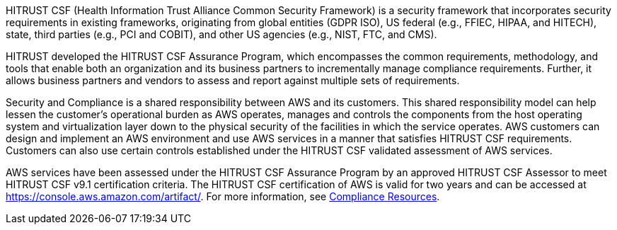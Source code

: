 // Replace the content in <>
// Briefly describe the software. Use consistent and clear branding. 
// Include the benefits of using the software on AWS, and provide details on usage scenarios.

HITRUST CSF (Health Information Trust Alliance Common Security Framework) is a security framework that incorporates security requirements in existing frameworks, originating from global entities (GDPR ISO), US federal (e.g., FFIEC, HIPAA, and HITECH), state, third parties (e.g., PCI and COBIT), and other US agencies (e.g., NIST, FTC, and CMS).

HITRUST developed the HITRUST CSF Assurance Program, which encompasses the common requirements, methodology, and tools that enable both an organization and its business partners to incrementally manage compliance requirements. Further, it allows business partners and vendors to assess and report against multiple sets of requirements.

Security and Compliance is a shared responsibility between AWS and its customers. This shared responsibility model can help lessen the customer’s operational burden as AWS operates, manages and controls the components from the host operating system and virtualization layer down to the physical security of the facilities in which the service operates. AWS customers can design and implement an AWS environment and use AWS services in a manner that satisfies HITRUST CSF requirements. Customers can also use certain controls established under the HITRUST CSF validated assessment of AWS services.

AWS services have been assessed under the HITRUST CSF Assurance Program by an approved HITRUST CSF Assessor to meet HITRUST CSF v9.1 certification criteria. The HITRUST CSF certification of AWS is valid for two years and can be accessed at https://console.aws.amazon.com/artifact/[https://console.aws.amazon.com/artifact/^]. For more information, see https://aws.amazon.com/compliance/resources/[Compliance Resources^].
